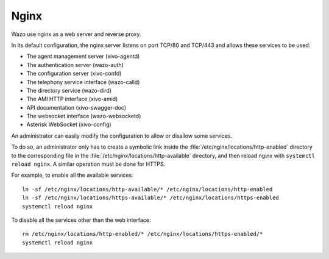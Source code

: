 .. _nginx:

*****
Nginx
*****

Wazo use nginx as a web server and reverse proxy.

In its default configuration, the nginx server listens on port TCP/80 and TCP/443 and allows these
services to be used:

* The agent management server (xivo-agentd)
* The authentication server (wazo-auth)
* The configuration server (xivo-confd)
* The telephony service interface (wazo-calld)
* The directory service (wazo-dird)
* The AMI HTTP interface (xivo-amid)
* API documentation (xivo-swagger-doc)
* The websocket interface (wazo-websocketd)
* Asterisk WebSocket (xivo-config)

An administrator can easily modify the configuration to allow or disallow some services.

To do so, an administrator only has to create a symbolic link inside the
:file:`/etc/nginx/locations/http-enabled` directory to the corresponding file in the
:file:`/etc/nginx/locations/http-available` directory, and then reload nginx with
``systemctl reload nginx``. A similar operation must be done for HTTPS.

For example, to enable all the available services::

   ln -sf /etc/nginx/locations/http-available/* /etc/nginx/locations/http-enabled
   ln -sf /etc/nginx/locations/https-available/* /etc/nginx/locations/https-enabled
   systemctl reload nginx

To disable all the services other than the web interface::

   rm /etc/nginx/locations/http-enabled/* /etc/nginx/locations/https-enabled/*
   systemctl reload nginx
